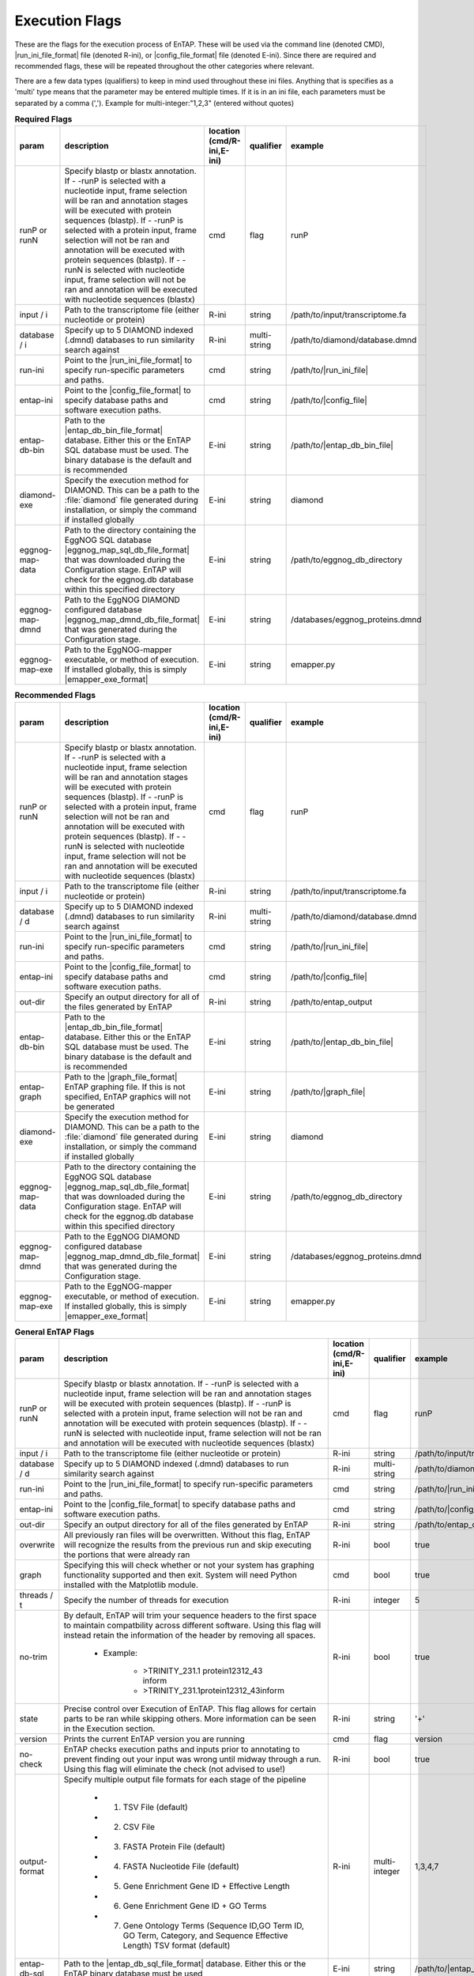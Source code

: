 Execution Flags
============================

These are the flags for the execution process of EnTAP. These will be used via the command line (denoted CMD), |run_ini_file_format| file (denoted R-ini), or |config_file_format| file (denoted E-ini). Since there are required and recommended flags, these will be repeated throughout the other categories where relevant.

There are a few data types (qualifiers) to keep in mind used throughout these ini files. Anything that is specifies as a 'multi' type means that the parameter may be entered multiple times. If it is in an ini file, each parameters must be separated by a comma (','). Example for multi-integer:"1,2,3" (entered without quotes)

.. list-table:: **Required Flags**
   :align: left
   :widths: 10 50 10 10 10 
   :header-rows: 1
   
   * - param
     - description
     - location (cmd/R-ini,E-ini)
     - qualifier
     - example
   * - runP or runN
     - Specify blastp or blastx annotation. If - -runP is selected with a nucleotide input, frame selection will be ran and annotation stages will be executed with protein sequences (blastp). If - -runP is selected with a protein input, frame selection will not be ran and annotation will be executed with protein sequences (blastp). If - -runN is selected with nucleotide input, frame selection will not be ran and annotation will be executed with nucleotide sequences (blastx)
     - cmd
     - flag
     - runP
   * - input / i
     - Path to the transcriptome file (either nucleotide or protein)
     - R-ini
     - string
     - /path/to/input/transcriptome.fa
   * - database / i
     - Specify up to 5 DIAMOND indexed (.dmnd) databases to run similarity search against
     - R-ini
     - multi-string
     - /path/to/diamond/database.dmnd
   * - run-ini
     - Point to the |run_ini_file_format| to specify run-specific parameters and paths.
     - cmd
     - string
     - /path/to/|run_ini_file|
   * - entap-ini
     - Point to the |config_file_format| to specify database paths and software execution paths.
     - cmd
     - string
     - /path/to/|config_file|
   * - entap-db-bin
     - Path to the |entap_db_bin_file_format| database. Either this or the EnTAP SQL database must be used. The binary database is the default and is recommended
     - E-ini
     - string
     - /path/to/|entap_db_bin_file|
   * - diamond-exe
     - Specify the execution method for DIAMOND. This can be a path to the :file:`diamond` file generated during installation, or simply the command if installed globally
     - E-ini
     - string
     - diamond
   * - eggnog-map-data
     - Path to the directory containing the EggNOG SQL database |eggnog_map_sql_db_file_format| that was downloaded during the Configuration stage. EnTAP will check for the eggnog.db database within this specified directory
     - E-ini
     - string
     - /path/to/eggnog_db_directory
   * - eggnog-map-dmnd
     - Path to the EggNOG DIAMOND configured database |eggnog_map_dmnd_db_file_format| that was generated during the Configuration stage. 
     - E-ini
     - string
     - /databases/eggnog_proteins.dmnd
   * - eggnog-map-exe
     - Path to the EggNOG-mapper executable, or method of execution. If installed globally, this is simply |emapper_exe_format|
     - E-ini
     - string
     - emapper.py
	 
.. list-table:: **Recommended Flags**
   :align: left
   :widths: 10 50 10 10 10 
   :header-rows: 1
   
   * - param
     - description
     - location (cmd/R-ini,E-ini)
     - qualifier
     - example
   * - runP or runN
     - Specify blastp or blastx annotation. If - -runP is selected with a nucleotide input, frame selection will be ran and annotation stages will be executed with protein sequences (blastp). If - -runP is selected with a protein input, frame selection will not be ran and annotation will be executed with protein sequences (blastp). If - -runN is selected with nucleotide input, frame selection will not be ran and annotation will be executed with nucleotide sequences (blastx)
     - cmd
     - flag
     - runP
   * - input / i
     - Path to the transcriptome file (either nucleotide or protein)
     - R-ini
     - string
     - /path/to/input/transcriptome.fa
   * - database / d
     - Specify up to 5 DIAMOND indexed (.dmnd) databases to run similarity search against
     - R-ini
     - multi-string
     - /path/to/diamond/database.dmnd
   * - run-ini
     - Point to the |run_ini_file_format| to specify run-specific parameters and paths.
     - cmd
     - string
     - /path/to/|run_ini_file|
   * - entap-ini
     - Point to the |config_file_format| to specify database paths and software execution paths.
     - cmd
     - string
     - /path/to/|config_file|
   * - out-dir
     - Specify an output directory for all of the files generated by EnTAP
     - R-ini
     - string
     - /path/to/entap_output
   * - entap-db-bin
     - Path to the |entap_db_bin_file_format| database. Either this or the EnTAP SQL database must be used. The binary database is the default and is recommended
     - E-ini
     - string
     - /path/to/|entap_db_bin_file|
   * - entap-graph
     - Path to the |graph_file_format| EnTAP graphing file. If this is not specified, EnTAP graphics will not be generated
     - E-ini
     - string
     - /path/to/|graph_file|
   * - diamond-exe
     - Specify the execution method for DIAMOND. This can be a path to the :file:`diamond` file generated during installation, or simply the command if installed globally
     - E-ini
     - string
     - diamond
   * - eggnog-map-data
     - Path to the directory containing the EggNOG SQL database |eggnog_map_sql_db_file_format| that was downloaded during the Configuration stage. EnTAP will check for the eggnog.db database within this specified directory
     - E-ini
     - string
     - /path/to/eggnog_db_directory
   * - eggnog-map-dmnd
     - Path to the EggNOG DIAMOND configured database |eggnog_map_dmnd_db_file_format| that was generated during the Configuration stage. 
     - E-ini
     - string
     - /databases/eggnog_proteins.dmnd
   * - eggnog-map-exe
     - Path to the EggNOG-mapper executable, or method of execution. If installed globally, this is simply |emapper_exe_format|
     - E-ini
     - string
     - emapper.py
     
.. list-table:: **General EnTAP Flags**
   :align: left
   :widths: 10 50 10 10 10 
   :header-rows: 1    
   
   * - param
     - description
     - location (cmd/R-ini,E-ini)
     - qualifier
     - example
   * - runP or runN
     - Specify blastp or blastx annotation. If - -runP is selected with a nucleotide input, frame selection will be ran and annotation stages will be executed with protein sequences (blastp). If - -runP is selected with a protein input, frame selection will not be ran and annotation will be executed with protein sequences (blastp). If - -runN is selected with nucleotide input, frame selection will not be ran and annotation will be executed with nucleotide sequences (blastx)
     - cmd
     - flag
     - runP
   * - input / i
     - Path to the transcriptome file (either nucleotide or protein)
     - R-ini
     - string
     - /path/to/input/transcriptome.
   * - database / d
     - Specify up to 5 DIAMOND indexed (.dmnd) databases to run similarity search against
     - R-ini
     - multi-string
     - /path/to/diamond/database.dmnd
   * - run-ini
     - Point to the |run_ini_file_format| to specify run-specific parameters and paths.
     - cmd
     - string
     - /path/to/|run_ini_file|
   * - entap-ini
     - Point to the |config_file_format| to specify database paths and software execution paths.
     - cmd
     - string
     - /path/to/|config_file|
   * - out-dir
     - Specify an output directory for all of the files generated by EnTAP
     - R-ini
     - string
     - /path/to/entap_output
   * - overwrite
     - All previously ran files will be overwritten. Without this flag, EnTAP will recognize the results from the previous run and skip executing the portions that were already ran
     - R-ini
     - bool
     - true
   * - graph
     - Specifying this will check whether or not your system has graphing functionality supported and then exit. System will need Python installed with the Matplotlib module.
     - cmd
     - bool
     - true
   * - threads / t
     - Specify the number of threads for execution
     - R-ini
     - integer
     - 5
   * - no-trim
     - By default, EnTAP will trim your sequence headers to the first space to maintain compatbility across different software. Using this flag will instead retain the information of the header by removing all spaces.
     
        * Example: 

            * >TRINITY_231.1 protein12312_43 inform
            * >TRINITY_231.1protein12312_43inform
     - R-ini
     - bool
     - true
   * - state
     - Precise control over Execution of EnTAP. This flag allows for certain parts to be ran while skipping others. More information can be seen in the Execution section.
     - R-ini
     - string
     - '+'
   * - version
     - Prints the current EnTAP version you are running
     - cmd
     - flag
     - version
   * - no-check
     - EnTAP checks execution paths and inputs prior to annotating to prevent finding out your input was wrong until midway through a run. Using this flag will eliminate the check (not advised to use!)
     - R-ini
     - bool
     - true
   * - output-format
     - Specify multiple output file formats for each stage of the pipeline

           * 1. TSV File (default)
           * 2. CSV File
           * 3. FASTA Protein File (default)
           * 4. FASTA Nucleotide File (default)
           * 5. Gene Enrichment Gene ID + Effective Length
           * 6. Gene Enrichment Gene ID + GO Terms
           * 7. Gene Ontology Terms (Sequence ID,GO Term ID, GO Term, Category, and Sequence Effective Length) TSV format (default)
     - R-ini
     - multi-integer
     - 1,3,4,7
   * - entap-db-sql
     - Path to the |entap_db_sql_file_format| database. Either this or the EnTAP binary database must be used
     - E-ini
     - string
     - /path/to/|entap_db_sql_file|
   * - entap-db-bin
     - Path to the |entap_db_bin_file_format| database. Either this or the EnTAP SQL database must be used. The binary database is the default and is recommended
     - E-ini
     - string
     - /path/to/|entap_db_bin_file|
   * - entap-graph
     - Path to the |graph_file_format| EnTAP graphing file. If this is not specified, EnTAP graphics will not be generated
     - E-ini
     - string
     - /path/to/|graph_file|
     
.. list-table:: **Expression Analysis Flags**
   :align: left
   :widths: 10 50 10 10 10 
   :header-rows: 1    
   
   * - param
     - description
     - location (cmd/R-ini,E-ini)
     - qualifier
     - example
   * - align / a
     - Path to the alignment file (either SAM or BAM format). Ignoring this flag will skip expression filtering. Be sure to look at the other Expression Analysis flags if using this.
     - R-ini
     - string
     - /path/to/alignment.bam
   * - rsem-calculate-expression
     - Specify the path to the :file:`rsem-calculate-expression` file generated during installation of RSEM
     - E-ini
     - string
     - /libs/RSEM-1.3.3/rsem-calculate-expression
   * - rsem-sam-validator
     - Specify the path to the :file:`rsem-sam-validator` file generated during installation of RSEM
     - E-ini
     - string
     - /libs/RSEM-1.3.3/rsem-sam-validator
   * - rsem-prepare-reference
     - Specify the path to the :file:`rsem-prepare-reference` file generated during installation of RSEM
     - E-ini
     - string
     - /libs/RSEM-1.3.3/rsem-prepare-reference
   * - rsem-convert-sam-for-rsem
     - Specify the path to the :file:`rsem-convert-sam-for-rsem` file generated during installation of RSEM
     - E-ini
     - string
     - /libs/RSEM-1.3.3/rsem-convert-sam-for-rsem
   * - fpkm
     - Specify the FPKM (fragments per kilobase of exon per million mapped fragments) cutoff for Expression Filtering. All transcripts below this number will be filtered out and removed.
     - R-ini
     - float
     - 0.5
   * - single-end
     - Signify your reads are single-end for RSEM execution instead of paired-end (default)
     - R-ini
     - bool
     - true
     
.. list-table:: **Frame Selection Flags**
   :align: left
   :widths: 10 50 10 10 10 
   :header-rows: 1    
   
   * - param
     - description
     - location (cmd/R-ini,E-ini)
     - qualifier
     - example
   * - complete
     - Tell EnTAP to mark all of the transcripts as 'complete'. This will only be seen in the final output and will not affect the run.
     - R-ini
     - bool
     - complete

.. list-table:: Frame Selection - TransDecoder Specific Flags
   :align: left
   :widths: 10 50 10 10 10 
   :header-rows: 1    
   
   * - param
     - description
     - location (cmd/R-ini,E-ini)
     - qualifier
     - example
   * - transdecoder-m
     - Specify the minimum protein length for TransDecoder
     - R-ini
     - integer
     - 100
   * - transdecoder-no-refine-starts
     - Specify this flag if you would like to pipe the TransDecoder command '--no_refine_starts' when it is executed
     - R-ini
     - bool
     - false
   * - transdecoder-long-exe
     - Method to execute TransDecoder.LongOrfs. This may be the path to the executable, or simply, 'TransDecoder.LongOrfs' if installed globally
     - E-ini
     - string
     - TransDecoder.LongOrfs
   * - transdecoder-predict-exe
     - Method to execute TransDecoder.Predict. This may be the path to the executable, or simply, 'TransDecoder.Predict' if installed globally
     - E-ini
     - string
     - TransDecoder.Predict

.. list-table:: **Similarity Search Flags**
   :align: left
   :widths: 10 50 10 10 10 
   :header-rows: 1    
   
   * - param
     - description
     - location (cmd/R-ini,E-ini)
     - qualifier
     - example
   * - database / d
     - Specify up to 5 DIAMOND indexed (.dmnd) databases to run similarity search against
     - R-ini
     - multi-string
     - /path/to/diamond/database.dmnd
   * - data-type
     - Specify which EnTAP database you'd like to use for execution
         * 0. Binary Database (default) - This will be much quicker and is recommended
         * 1. SQL Database - Slower although will be more easily compatible with every system
     - R-ini
     - integer
     - 0
   * - contam / c
     - Specify contaminants to be used during Simlilarity Search best hit selection. Contaminants can be selected by species or through a specific taxon (insecta) from the NCBI Taxonomy Database. If your taxon is more than one word just replace the spaces with underscores (_). Alignments will be flagged as contaminants and will be lower scoring compared to other alignments.
     - R-ini
     - multi-string
     - insecta
   * - taxon
     - This flag will allow for 'taxonomic favoring' of hits that are closer to your target species or lineage. Any lineage can be used as referenced by the NCBI Taxonomic database, such as genus, phylum, or species. Format **must** replace all spaces with underscores ('_')
     - R-ini
     - string
     - homo_sapiens
   * - e
     - Specify E-value cutoff for Similarity Searching results (in scientific notation format).
     - R-ini
     - scientific
     - 10E-5
   * - tcoverage
     - Specify minimum target coverage for similarity searching
     - R-ini
     - float
     - 50
   * - qcoverage
     - Specify minimum query coverage for similarity searching
     - R-ini
     - float
     - 50
   * - uninformative
     - Comma-deliminated list of terms you would like to be deemed "uninformative". Any alignments during Similarity Searching tagged as uninformative will be scored lower
     - R-ini
     - string
     - conserved, predicted, unnamed, hypothetical, putative, unidentified, uncharacterized, unknown, uncultured, uninformative
   * - diamond-exe
     - Specify the execution method for DIAMOND. This can be a path to the :file:`diamond` file generated during installation, or simply the command if installed globally
     - E-ini
     - string
     - diamond

.. list-table:: **Ontology Flags**
   :align: left
   :widths: 10 50 10 10 10 
   :header-rows: 1    
   
   * - param
     - description
     - location (cmd/R-ini,E-ini)
     - qualifier
     - example
   * - ontology
     - Specify which ontology packages you would like to use. Multiple flags may be used to specify execution of multiple software packages.
            * 0 - EggNOG (default)
            * 1 - InterProScan
     - R-ini
     - multi-integer
     - 0
     
.. list-table:: Ontology - EggNOG Specific Flags
   :align: left
   :widths: 10 50 10 10 10 
   :header-rows: 1    
   
   * - param
     - description
     - location (cmd/R-ini,E-ini)
     - qualifier
     - example
   * - eggnog-map-data
     - Path to the directory containing the EggNOG SQL database |eggnog_map_sql_db_file_format| that was downloaded during the Configuration stage. EnTAP will check for the eggnog.db database within this specified directory
     - E-ini
     - string
     - /path/to/eggnog_db_directory
   * - eggnog-map-dmnd
     - Path to the EggNOG DIAMOND configured database |eggnog_map_dmnd_db_file_format| that was generated during the Configuration stage. 
     - E-ini
     - string
     - /databases/eggnog_proteins.dmnd
   * - eggnog-map-exe
     - Path to the EggNOG-mapper executable, or method of execution. If installed globally, this is simply |emapper_exe_format|
     - E-ini
     - string
     - emapper.py
     
.. list-table:: Ontology - InterProScan Specific Flags
   :align: left
   :widths: 10 50 10 10 10 
   :header-rows: 1    
   
   * - param
     - description
     - location (cmd/R-ini,E-ini)
     - qualifier
     - example
   * - protein
     - User this option if you would like to run InterProScan against specific databases. Multiple databases can be selected. 
           * tigrfam
           * sfld
           * prodom
           * hamap
           * pfam
           * smart
           * cdd
           * prositeprofiles
           * prositepatterns
           * superfamily
           * prints
           * panther
           * gene3d
           * pirsf
           * coils
           * mobidblite
     - R-ini
     - multi-string
     - pfam
   * - interproscan-exe
     - Specify the execution method for InterProScan. Commonly this can be the path to the :file:`interproscan.sh` file
     - E-ini
     - string
     - interproscan.sh

.. list-table:: **Horizontal Gene Transfer Flags**
   :align: left
   :widths: 10 50 10 10 10 
   :header-rows: 1    
   
   * - param
     - description
     - location (cmd/R-ini,E-ini)
     - qualifier
     - example
   * - hgt-donor
     - Specify the DIAMOND configured (.dmnd extension) donor databases for Horizontal Gene Transfer analysis. Separate databases with a comma (',')
     - R-ini
     - multi-string
     - path/to/donor/database1.dmnd,path/to/donor/database2.dmnd
   * - hgt-recipient
     - Specify the DIAMOND configured (.dmnd extension) recipient databases for Horizontal Gene Transfer analysis. Separate databases with a comma (',')
     - R-ini
     - multi-string
     - path/to/recipient/database1.dmnd,path/to/recipient/database2.dmnd
   * - hgt-gff
     - Specify path to the GFF file for HGT analysis. The input GFF must satisfy the following:
	 
           * Protein identifiers must match between FASTA and GFF attribute fields
           * Primary transcripts only (longest isoform for each gene)
           * Feature type = 'transcript' or 'mRNA'
           * Must be in relative order. This can be accomplished if it is ran through software such as agat_sp_keep_longest_isoform (https://agat.readthedocs.io/en/latest/tools/agat_sp_keep_longest_isoform.html)
		   
     - R-ini
     - string
     - path/to/gff/file.gff
   * - diamond-exe
     - Specify the execution method for DIAMOND. This can be a path to the :file:`diamond` file generated during installation, or simply the command if installed globally. DIAMOND is leverage for HGT analysis
     - E-ini
     - string
     - diamond

     
.. list-table:: **EnTAP API Flags**
   :align: left
   :widths: 10 50 10 10 10 
   :header-rows: 1    
   
   * - param
     - description
     - location (cmd/R-ini,E-ini)
     - qualifier
     - example
   * - api-taxon
     - Check whether a species can be found within the specified EnTAP database. Returns a JSON formatted text indicating whether the species was found. Format **must** replace all spaces with underscores ('_') as follows: "- -taxon homo_sapiens" or "- -taxon primates"
     - cmd
     - string
     - homo_sapiens
